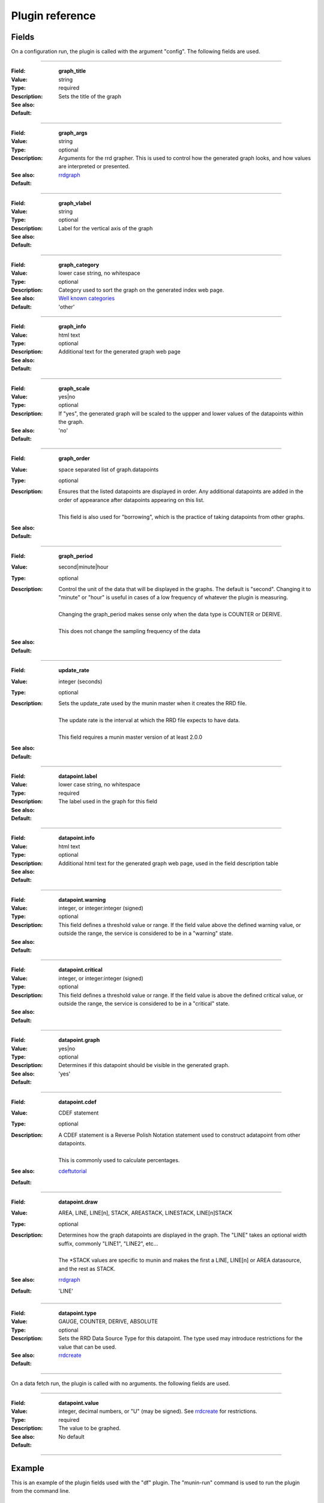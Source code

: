 .. _plugin-reference:

==================
 Plugin reference
==================

.. index::
   pair: plugin; fields

Fields
======

On a configuration run, the plugin is called with the argument "config". The
following fields are used.

.. _graph_title:

============

:Field: **graph_title**
:Value: string
:Type: required
:Description: Sets the title of the graph
:See also:
:Default:

.. _graph_args:

============

:Field: **graph_args**
:Value: string
:Type: optional
:Description: Arguments for the rrd grapher. This is used to control how the generated graph looks, and how values are interpreted or presented.
:See also: rrdgraph_
:Default:

============

.. _graph_vlabel:

:Field: **graph_vlabel**
:Value: string
:Type: optional
:Description: Label for the vertical axis of the graph
:See also:
:Default:

============

.. _graph_category:

:Field: **graph_category**
:Value: lower case string, no whitespace
:Type: optional
:Description: Category used to sort the graph on the generated index web page.
:See also: `Well known categories <http://munin-monitoring.org/wiki/graph_category_list>`_
:Default: 'other'

============

.. _graph_info:

:Field: **graph_info**
:Value: html text
:Type: optional
:Description: Additional text for the generated graph web page
:See also:
:Default:

============

.. _graph_scale:

:Field: **graph_scale**
:Value: yes|no
:Type: optional
:Description: If "yes", the generated graph will be scaled to the uppper and lower values of the datapoints within the graph.
:See also:
:Default: 'no'

============

.. _graph_order:

:Field: **graph_order**
:Value: space separated list of graph.datapoints
:Type: optional
:Description:
  | Ensures that the listed datapoints are displayed in order. Any additional datapoints are added in the order of appearance after datapoints appearing on this list.
  | 
  | This field is also used for "borrowing", which is the practice of taking datapoints from other graphs.
:See also:
:Default:

============

.. _graph_period:

:Field: **graph_period**
:Value: second|minute|hour
:Type: optional
:Description:
  | Control the unit of the data that will be displayed in the graphs. The default is "second". Changing it to "minute" or "hour" is useful in cases of a low frequency of whatever the plugin is measuring.
  | 
  | Changing the graph_period makes sense only when the data type is COUNTER or DERIVE.
  | 
  | This does not change the sampling frequency of the data
:See also:
:Default:

============

.. _update_rate:

:Field: **update_rate**
:Value: integer (seconds)
:Type: optional
:Description:
  | Sets the update_rate used by the munin master when it creates the RRD file.
  | 
  | The update rate is the interval at which the RRD file expects to have data.
  | 
  | This field requires a munin master version of at least 2.0.0
:See also:
:Default:

============

.. _datapoint.label:

:Field: **datapoint.label**
:Value: lower case string, no whitespace
:Type: required
:Description: The label used in the graph for this field
:See also:
:Default:

============

.. _datapoint.info:

:Field: **datapoint.info**
:Value: html text
:Type: optional
:Description: Additional html text for the generated graph web page, used in the field description table
:See also:
:Default:

============

.. _datapoint.warning:

:Field: **datapoint.warning**
:Value: integer, or integer:integer (signed)
:Type: optional
:Description: This field defines a threshold value or range. If the field value above the defined warning value, or outside the range, the service is considered to be in a "warning" state.
:See also:
:Default:

============

.. _datapoint.critical:

:Field: **datapoint.critical**
:Value: integer, or integer:integer (signed)
:Type: optional
:Description:  This field defines a threshold value or range. If the field value is above the defined critical value, or outside the range, the service is considered to be in  a "critical" state.
:See also:
:Default:

============

.. _datapoint.graph:

:Field: **datapoint.graph**
:Value: yes|no
:Type: optional
:Description: Determines if this datapoint should be visible in the generated graph.
:See also:
:Default: 'yes'

============

.. _datapoint.cdef:

:Field: **datapoint.cdef**
:Value: CDEF statement
:Type: optional
:Description:
  | A CDEF statement is a Reverse Polish Notation statement used to construct adatapoint from other datapoints.
  | 
  | This is commonly used to calculate percentages.
:See also: cdeftutorial_
:Default:

============

.. _datapoint.draw:

:Field: **datapoint.draw**
:Value: AREA, LINE, LINE[n], STACK, AREASTACK, LINESTACK, LINE[n]STACK
:Type: optional
:Description:
  | Determines how the graph datapoints are displayed in the graph. The "LINE" takes an optional width suffix, commonly "LINE1", "LINE2", etc…
  | 
  | The \*STACK values are specific to munin and makes the first a LINE, LINE[n] or AREA datasource, and the rest as STACK.
:See also: rrdgraph_
:Default: 'LINE'

============

.. _datapoint.type:

:Field: **datapoint.type**
:Value: GAUGE, COUNTER, DERIVE, ABSOLUTE
:Type: optional
:Description: Sets the RRD Data Source Type for this datapoint.  The type used may introduce restrictions for the value that can be used.
:See also: rrdcreate_
:Default:

============

On a data fetch run, the plugin is called with no arguments. the following
fields are used.

============

.. _datapoint.value:

:Field: **datapoint.value**
:Value: integer, decimal numbers, or "U" (may be signed). See rrdcreate_ for restrictions.
:Type: required
:Description: The value to be graphed.
:See also:
:Default: No default

============

.. index::
   pair: plugin; executing

Example
=======

This is an example of the plugin fields used with the "df" plugin. The
"munin-run" command is used to run the plugin from the command line.

Configuration run
-----------------

::

 # munin-run df config
 graph_title Filesystem usage (in %)
 graph_args --upper-limit 100 -l 0
 graph_vlabel %
 graph_category disk
 graph_info This graph shows disk usage on the machine.
 _dev_hda1.label /
 _dev_hda1.info / (ext3) -> /dev/hda1
 _dev_hda1.warning 92
 _dev_hda1.critical 98

Data fetch run
--------------

::

 # munin-run df
 _dev_hda1.value 83


.. _cdeftutorial: http://oss.oetiker.ch/rrdtool/tut/cdeftutorial.en.html

.. _rrdgraph: http://oss.oetiker.ch/rrdtool/doc/rrdgraph_graph.en.html

.. _rrdcreate: http://oss.oetiker.ch/rrdtool/doc/rrdcreate.en.html
